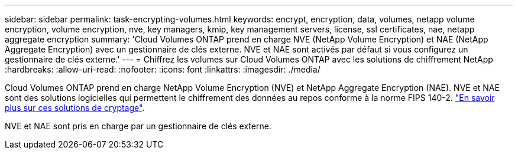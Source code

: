 ---
sidebar: sidebar 
permalink: task-encrypting-volumes.html 
keywords: encrypt, encryption, data, volumes, netapp volume encryption, volume encryption, nve, key managers, kmip, key management servers, license, ssl certificates, nae, netapp aggregate encryption 
summary: 'Cloud Volumes ONTAP prend en charge NVE (NetApp Volume Encryption) et NAE (NetApp Aggregate Encryption) avec un gestionnaire de clés externe. NVE et NAE sont activés par défaut si vous configurez un gestionnaire de clés externe.' 
---
= Chiffrez les volumes sur Cloud Volumes ONTAP avec les solutions de chiffrement NetApp
:hardbreaks:
:allow-uri-read: 
:nofooter: 
:icons: font
:linkattrs: 
:imagesdir: ./media/


[role="lead"]
Cloud Volumes ONTAP prend en charge NetApp Volume Encryption (NVE) et NetApp Aggregate Encryption (NAE). NVE et NAE sont des solutions logicielles qui permettent le chiffrement des données au repos conforme à la norme FIPS 140-2. link:concept-security.html["En savoir plus sur ces solutions de cryptage"].

NVE et NAE sont pris en charge par un gestionnaire de clés externe.

ifdef::aws[] endif::aws[] ifdef::azure[] endif::azure[] ifdef::gcp[] endif::gcp[] ifdef::aws[] endif::aws[] ifdef::azure[] endif::azure[] endif::azure[] ifdef::gcp[]
